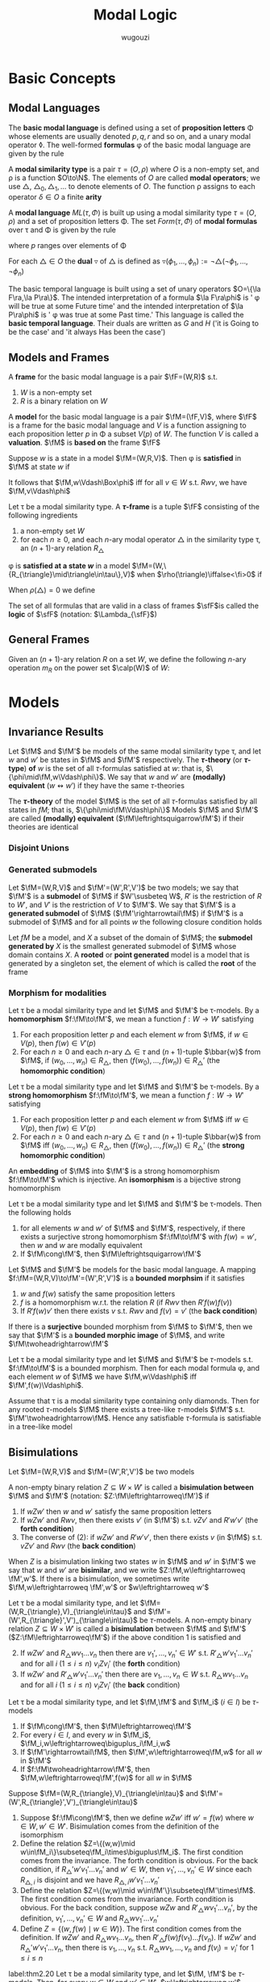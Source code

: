 #+TITLE: Modal Logic
#+AUTHOR: wugouzi

#+EXPORT_FILE_NAME: ../latex/ModalLogic/ModalLogic.tex
#+LATEX_HEADER: \input{../preamble.tex}
#+LATEX_HEADER: \graphicspath{{../images/ModalLogic}}

* Basic Concepts
** Modal Languages
   #+ATTR_LATEX: :options []
   #+BEGIN_definition
   The *basic modal language* is defined using  a set of *proposition letters* \Phi
   whose elements are usually denoted \(p,q,r\) and so on, and a unary modal
   operator \(\lozenge\). The well-formed *formulas* \phi of the basic modal
   language are given by the rule
   \begin{equation*}
   \phi::=p\mid\bot\mid\neg\phi\mid\psi\vee\phi\mid\lozenge\phi
   \end{equation*}
   #+END_definition

   #+ATTR_LATEX: :options []
   #+BEGIN_definition
   A *modal similarity type* is a pair \(\tau=(O,\rho)\) where \(O\) is a non-empty
   set, and \rho is a function \(O\to\N\). The elements of \(O\) are called *modal
   operators*; we use \(\triangle\), \(\triangle_0,\triangle_1,\dots\) to denote
   elements of \(O\). The function \rho assigns to each operator \(\delta\in O\) a
   finite *arity*
   #+END_definition

   #+ATTR_LATEX: :options []
   #+BEGIN_definition
   A *modal language* \(ML(\tau,\Phi)\) is built up using a modal similarity type
   \(\tau=(O,\rho)\) and a set of proposition letters \Phi. The set \(Form(\tau,\Phi)\) of
   *modal formulas* over \tau and \Phi is given by the rule
   \begin{equation*}
   \phi:=p\mid\bot\mid\neg\phi\mid\phi_1\vee\phi_2\mid\triangle(\phi_1,\dots,\phi_{\rho(\triangle)})
   \end{equation*}
   where \(p\) ranges over elements of \Phi
   #+END_definition

   #+ATTR_LATEX: :options []
   #+BEGIN_definition
   For each \(\triangle\in O\) the *dual* \(\triangledown\) of \(\triangle\) is defined
   as \(\triangledown(\phi_1,\dots,\phi_n):=\neg\triangle(\neg\phi_1,\dots,\neg\phi_n)\)
   #+END_definition

   #+ATTR_LATEX: :options [The Basic Temporal Language]
   #+BEGIN_examplle
   The basic temporal language is built using a set of unary operators \(O=\{\la
   F\ra,\la P\ra\}\). The intended interpretation of a formula \(\la F\ra\phi\)
   is ' \phi will be true at some Future time' and the intended interpretation of
   \(\la P\ra\phi\) is ' \phi was true at some Past time.' This language is called
   the *basic temporal language*. Their duals are written as \(G\) and \(H\) ('it
   is Going to be the case' and 'it always Has been the case')
   #+END_examplle

** Models and Frames
   #+ATTR_LATEX: :options []
   #+BEGIN_definition
   A *frame* for the basic modal language is a pair \(\fF=(W,R)\) s.t.
   1. \(W\) is a non-empty set
   2. \(R\) is a binary relation on \(W\)


   A *model* for the basic modal language is a pair \(\fM=(\fF,V)\), where \(\fF\)
   is a frame for the basic modal language and \(V\) is a function assigning to
   each proposition letter \(p\) in \Phi a subset \(V(p)\) of \(W\). The function
   \(V\) is called a *valuation*. \(\fM\) is *based on* the frame \(\fF\)
   #+END_definition

   #+ATTR_LATEX: :options []
   #+BEGIN_definition
   Suppose \(w\) is a state in a model \(\fM=(W,R,V)\). Then \phi is *satisfied* in
   \(\fM\) at state \(w\) if
   \begin{align*}
   \fM,w\Vdash p&\quad\text{iff}\quad
   w\in V(p),\text{ where } p\in\Phi\\
   \fM,w\Vdash\bot&\quad\text{iff}\quad\text{never}\\
   \fM,w\Vdash\neg\phi&\quad\text{iff}\quad
   \text{not }\fM,w\Vdash\phi\\
   \fM,w\Vdash\phi\vee\psi&\quad\text{iff}\quad
   \fM,w\Vdash\phi\text{ or }\fM,w\Vdash\psi\\
   \fM,w\Vdash\lozenge\phi&\quad\text{iff}\quad
   \text{ for some }v\in W\text{ with }Rwv\text{ we have }\fM,v\Vdash\phi
   \end{align*}
   It follows that \(\fM,w\Vdash\Box\phi\) iff for all \(v\in W\) s.t.
   \(Rwv\), we have \(\fM,v\Vdash\phi\)
   #+END_definition

   #+ATTR_LATEX: :options []
   #+BEGIN_definition
   Let \tau be a modal similarity type. A *\(\tau\)-frame* is a tuple \(\fF\)
   consisting of the following ingredients
   1. a non-empty set \(W\)
   2. for each \(n\ge0\), and each \(n\)-ary modal operator \(\triangle\) in the
      similarity type \tau, an \((n+1)\)-ary relation \(R_{\triangle}\)
   #+END_definition

   \phi is *satisfied at a state \(w\)* in a model
   \(\fM=(W,\{R_{\triangle}\mid\triangle\in\tau\},V)\) when
   \(\rho(\triangle)\iffalse<\fi>0\) if
   \begin{align*}
   \fM,w\Vdash\triangle(\phi_1,\dots,\phi_n)\quad\text{iff}\quad&
   \text{for some }v_1,\dots,v_n\in W\text{ with } R_{\triangle} wv_1\dots v_n\\
   &\text{we have, for each }i,\fM,v_i\Vdash\phi_i
   \end{align*}

   When \(\rho(\triangle)=0\) we define
   \begin{equation*}
   \fM,w\Vdash\triangle \quad\text{ iff }\quad
   w\in R_{\triangle}
   \end{equation*}

   #+ATTR_LATEX: :options []
   #+BEGIN_definition
  The set of all formulas that are valid in a class of frames \(\sfF\)is called
  the *logic* of \(\sfF\) (notation: \(\Lambda_{\sfF}\))
   #+END_definition

** General Frames
   #+ATTR_LATEX: :options []
   #+BEGIN_definition
   Given an \((n+1)\)-ary relation \(R\) on a set \(W\), we define the following
   \(n\)-ary operation \(m_R\) on the power set \(\calp(W)\) of \(W\):
   \begin{equation*}
   m_R(X_1,\dots,X_n)=\{w\in W\mid Rww_1\dots w_n\text{ for some }
   w_1\in X_1,\dots,w_n\in X_n\}
   \end{equation*}
   #+END_definition

* Models
** Invariance Results
   #+ATTR_LATEX: :options []
   #+BEGIN_definition
   Let \(\fM\) and \(\fM'\) be models of the same modal similarity type \tau, and
   let \(w\) and \(w'\) be states in \(\fM\) and \(\fM'\) respectively. The
   *\(\tau\)-theory* (or *\(\tau\)-type*) *of* \(w\) is the set of all
   \(\tau\)-formulas satisfied at \(w\): that is,
   \(\{\phi\mid\fM,w\Vdash\phi\}\). We say that \(w\) and \(w'\) are *(modally)
   equivalent* (\(w\leftrightsquigarrow w'\)) if they have the same \(\tau\)-theories

   The *\(\tau\)-theory* of the model \(\fM\) is the set of all \(\tau\)-formulas
   satisfied by all states in \(fM\); that is, \(\{\phi\mid\fM\Vdash\phi\}\)
   Models \(\fM\) and \(\fM'\) are called
   *(modally) equivalent* (\(\fM\leftrightsquigarrow\fM'\)) if their theories are identical
   #+END_definition

*** Disjoint Unions
*** Generated submodels
    #+ATTR_LATEX: :options []
    #+BEGIN_definition
    Let \(\fM=(W,R,V)\) and \(\fM'=(W',R',V')\) be two models; we say that
    \(\fM'\) is a *submodel* of \(\fM\) if \(W'\susbeteq W\), \(R'\) is the
    restriction of \(R\) to \(W'\), and \(V'\) is the restriction of \(V\) to
    \(\fM'\). We say that \(\fM'\) is a *generated submodel* of \(\fM\)
    (\(\fM'\rightarrowtail\fM\)) if \(\fM'\) is a submodel of \(\fM\) and for
    all points \(w\) the following closure condition holds
    \begin{equation*}
    \text{if }w\text{ is in }\fM'\text{ and }Rwv,\text{ then }v\text{ is in }\fM'
    \end{equation*}

    Let \(fM\) be a model, and \(X\) a subset of the domain of \(\fM\); the
    *submodel generated by* \(X\) is the smallest generated submodel of \(\fM\)
    whose domain contains \(X\). A *rooted* or *point generated* model is a model
    that is generated by a singleton set, the element of which is called the
    *root* of the frame
    #+END_definition

*** Morphism for modalities
    #+ATTR_LATEX: :options [Homomorphisms]
    #+BEGIN_definition
    Let \tau be a modal similarity type and let \(\fM\) and \(\fM'\) be
    \tau-models. By a *homomorphism* \(f:\fM\to\fM'\), we mean a function \(f:W\to
    W'\) satisfying
    1. For each proposition letter \(p\) and each element \(w\) from \(\fM\), if
       \(w\in V(p)\), then \(f(w)\in V'(p)\)
    2. For each \(n\ge0\) and each \(n\)-ary \(\triangle\in\tau\) and
       \((n+1)\)-tuple \(\bbar{w}\) from \(\fM\), if \((w_0,\dots,w_n)\in
       R_{\triangle}\), then \((f(w_0),\dots,f(w_n))\in R_{\triangle}'\) (the
       *homomorphic condition*)
    #+END_definition

    #+ATTR_LATEX: :options [Strong Homomorphisms, Embeddings and Isomorphisms]
    #+BEGIN_definition
    Let \tau be a modal similarity type and let \(\fM\) and \(\fM'\) be
    \tau-models. By a *strong homomorphism* \(f:\fM\to\fM'\), we mean a function \(f:W\to
    W'\) satisfying
    1. For each proposition letter \(p\) and each element \(w\) from \(\fM\) iff
       \(w\in V(p)\), then \(f(w)\in V'(p)\)
    2. For each \(n\ge0\) and each \(n\)-ary \(\triangle\in\tau\) and
       \((n+1)\)-tuple \(\bbar{w}\) from \(\fM\) iff \((w_0,\dots,w_n)\in
       R_{\triangle}\), then \((f(w_0),\dots,f(w_n))\in R_{\triangle}'\) (the
       *strong homomorphic condition*)


    An *embedding* of \(\fM\) into \(\fM'\) is a strong homomorphism
    \(f:\fM\to\fM'\) which is injective. An *isomorphism* is a bijective strong homomorphism
    #+END_definition

    #+ATTR_LATEX: :options []
    #+BEGIN_proposition
    Let \tau be a modal similarity type and let \(\fM\) and \(\fM'\) be
    \tau-models. Then the following holds
    1. for all elements \(w\) and \(w'\) of \(\fM\) and \(\fM'\), respectively,
       if there exists a surjective strong homomorphism \(f:\fM\to\fM'\) with
       \(f(w)=w'\), then \(w\) and \(w\) are modally equivalent
    2. If \(\fM\cong\fM'\), then \(\fM\leftrightsquigarrow\fM'\)
    #+END_proposition

    #+ATTR_LATEX: :options [Bounded Morphisms - the Basic Case]
    #+BEGIN_definition
    Let \(\fM\) and \(\fM'\) be models for the basic modal language. A mapping
    \(f:\fM=(W,R,V)\to\fM'=(W',R',V')\) is a *bounded morphsim* if it satisfies
    1. \(w\) and \(f(w)\) satisfy the same proposition letters
    2. \(f\) is a homomorphism w.r.t. the relation \(R\) (if \(Rwv\) then \(R'f(w)f(v)\))
    3. If \(R'f(w)v'\) then there exists \(v\) s.t. \(Rwv\) and \(f(v)=v'\) (the
       *back condition*)


    If there is a *surjective* bounded morphism from \(\fM\) to \(\fM'\), then we
    say that \(\fM'\) is a *bounded morphic image* of \(\fM\), and write \(\fM\twoheadrightarrow\fM'\)
    #+END_definition

    #+ATTR_LATEX: :options []
    #+BEGIN_proposition
    Let \tau be a modal similarity type and let \(\fM\) and \(\fM'\) be
    \(\tau\)-models s.t. \(f:\fM\to\fM'\) is a bounded morphism. Then for each
    modal formula \phi, and each element \(w\) of \(\fM\) we have
    \(\fM,w\Vdash\phi\) iff \(\fM',f(w)\Vdash\phi\).
    #+END_proposition

    #+ATTR_LATEX: :options []
    #+BEGIN_proposition
    Assume that \tau is a modal similarity type containing only diamonds. Then for
    any rooted \(\tau\)-models \(\fM\) there exists a tree-like \(\tau\)-models
    \(\fM'\) s.t. \(\fM'\twoheadrightarrow\fM\). Hence any satisfiable
    \(\tau\)-formula is satisfiable in a tree-like model
    #+END_proposition





** Bisimulations
   #+ATTR_LATEX: :options [Bisimulation - the Basic Case]
   #+BEGIN_definition
   Let \(\fM=(W,R,V)\) and \(\fM=(W',R',V')\) be two models

   A non-empty binary relation \(Z\subseteq W\times W'\) is called a *bisimulation
   between* \(\fM\) and \(\fM'\) (notation: \(Z:\fM\leftrightarroweq\fM')\) if
   1. If \(wZw'\) then \(w\) and \(w'\) satisfy the same proposition letters
   2. If \(wZw'\) and \(Rwv\), then there exists \(v'\) (in \(\fM'\)) s.t.
      \(vZv'\) and \(R'w'v'\) (the *forth condition*)
   3. The converse of (2): if \(wZw'\) and \(R'w'v'\), then there exists \(v\)
      (in \(\fM\)) s.t. \(vZv'\) and \(Rwv\) (the *back condition*)


   When \(Z\) is a bisimulation linking two states \(w\) in \(\fM\) and \(w'\)
   in \(\fM'\) we say that \(w\) and \(w'\) are *bisimilar*, and we write
   \(Z:\fM,w\leftrightarroweq \fM',w'\). If there is a bisimulation, we sometimes
   write \(\fM,w\leftrightarroweq \fM',w'\) or \(w\leftrightarroweq w'\)
   #+END_definition

   #+ATTR_LATEX: :options [Bisimulation - the General Case]
   #+BEGIN_definition
   Let \tau be a modal similarity type, and let
   \(\fM=(W,R_{\triangle},V)_{\triangle\in\tau}\) and
   \(\fM'=(W',R_{\triangle}',V')_{\triangle\in\tau}\) be \(\tau\)-models. A
   non-empty binary relation \(Z\subseteq W\times W'\) is called a *bisimulation*
   between \(\fM\) and \(\fM'\) (\(Z:\fM\leftrightarroweq\fM'\)) if the above
   condition 1 is satisfied and
   2. [@2] If \(wZw'\) and \(R_{\triangle}wv_1\dots v_n\) then there are
      \(v_1',\dots,v_n'\in W'\) s.t. \(R'_{\triangle}w'v_1'\dots v_n'\) and for
      all \(i\) (\(1\le i\le n\)) \(v_iZv_i'\) (the *forth* condition)
   3. If \(wZw'\) and \(R'_{\triangle}w'v_1'\dots v_n'\) then there are
      \(v_1,\dots,v_n\in W\) s.t. \(R_{\triangle}wv_1\dots v_n\) and for
      all \(i\) (\(1\le i\le n\)) \(v_iZv_i'\) (the *back* condition)
   #+END_definition

   #+ATTR_LATEX: :options []
   #+BEGIN_proposition
   Let \tau be a modal similarity type, and let \(\fM,\fM'\) and \(\fM_i\) (\(i\in
   I\)) be \(\tau\)-models
   1. If \(\fM\cong\fM'\), then \(\fM\leftrightarroweq\fM'\)
   2. For every \(i\in I\), and every \(w\) in \(\fM_i\),
      \(\fM_i,w\leftrightarroweq\biguplus_i\fM_i,w\)
   3. If \(\fM'\rightarrowtail\fM\), then \(\fM',w\leftrightarroweq\fM,w\) for
      all \(w\) in \(\fM'\)
   4. If \(f:\fM\twoheadrightarrow\fM'\), then
      \(\fM,w\leftrightarroweq\fM',f(w)\) for all \(w\) in \(\fM\)
   #+END_proposition

   #+BEGIN_proof
   Suppose \(\fM=(W,R_{\triangle},V)_{\triangle\in\tau}\) and
   \(\fM'=(W',R_{\triangle}',V')_{\triangle\in\tau}\) 

   1. Suppose \(f:\fM\cong\fM'\), then we define \(wZw'\) iff \(w'=f(w)\) where
      \(w\in W,w'\in W'\). Bisimulation comes from the definition of the isomorphism
   2. Define the relation \(Z=\{(w,w)\mid
      w\in\fM_i\}\subseteq\fM_i\times\biguplus\fM_i\). The first condition comes
      from the invariance. The forth condition is obvious. For the back
      condition, if \(R_{\triangle}'w'v_1'\dots v_n'\) and \(w'\in W\), then
      \(v_1',\dots,v_n'\in W\) since each \(R_{\triangle,i}\) is disjoint and we
      have \(R_{\triangle,i}w'v_1'\dots v_n'\)
   3. Define the relation \(Z=\{(w,w)\mid w\in\fM'\}\subseteq\fM'\times\fM\).
      The first condition comes from the invariance. Forth condition is obvious.
      For the back condition, suppose \(wZw\) and \(R'_{\triangle}wv_1'\dots
      v_n'\), by the definition, \(v_1',\dots,v_n'\in W\) and
      \(R_{\triangle}wv_1'\dots v_n'\)
   4. Define \(Z=\{(w,f(w)\mid w\in W)\}\). The first condition comes from the
      definition. If \(wZw'\) and \(R_{\triangle}wv_1\dots v_n\), then
      \(R'_{\triangle}f(w)f(v_1)\dots f(v_n)\). If \(wZw'\) and
      \(R_{\triangle}'w'v_1'\dots v_n\), then there is \(v_1,\dots,v_n\) s.t.
      \(R_{\triangle}wv_1,\dots,v_n\) and \(f(v_i)=v_i'\) for \(1\le i\le n\)
   #+END_proof

   #+ATTR_LATEX: :options []
   #+BEGIN_theorem
   label:thm2.20
   Let \tau be a modal similarity type, and let \(\fM, \fM'\) be \(\tau\)-models.
   Then, for every \(w\in W\) and \(w'\in W'\), \(w\leftrightarroweq w'\)
   implies that \(w\leftrightsquigarrow w'\). In other words, modal formulas are
   invariant under bisimulation
   #+END_theorem

   #+BEGIN_proof
   Induction on the complexity of \phi.

   Suppose \phi is \(\diamond\psi\), we have \(\fM,w\Vdash\diamond\psi\) iff there
   exists a \(v\) in \(\fM\) s.t. \(Rwv\) and \(\fM,v\Vdash\psi\). As
   \(w\leftrightarroweq w'\), there exists a \(v'\) in \(\fM'\) s.t. \(R'w'v'\)
   and \(v\leftrightarroweq v'\). By the I.H., \(\fM',v'\Vdash\psi\), hence \(\fM',w'\Vdash\diamond\psi\)
   #+END_proof

   #+ATTR_LATEX: :options [Bisimulation and First-Order Logic]
   #+BEGIN_examplle
   label:example2.22

    [[/media/wu/file/stuuudy/notes/images/ModalLogic/BisimilarModels.png]]


   #+END_examplle

   #+ATTR_LATEX: :options []
   #+BEGIN_examplle
   label:example2.23

   [[/media/wu/file/stuuudy/notes/images/ModalLogic/NotBisimilar.png]]
   #+END_examplle

   \(\fM\) is *image-finite* if for each state \(u\) in \(\fM\) and each relation
   \(R\) in \(\fM\), the set \(\{(v_1,\dots,v_n)\mid Ruv_1\dots v_n\}\) is
   finite

   #+ATTR_LATEX: :options [Hennessy-Milner Theorem]
   #+BEGIN_theorem
   label:thm2.24
   Let \tau be a modal similarity type and let \(\fM\) and \(\fM'\) be two
   image-finite \(\tau\)-models. Then for every \(w\in W\) and \(w'\in W'\),
   \(w\leftrightarroweq w'\) iff \(w\leftrightsquigarrow w'\)
   #+END_theorem

   #+BEGIN_proof
   Assume that our similarity type \tau only contains a single diamond. The
   direction from left to right follows from Theorem ref:thm2.20

   Suppose \(w\leftrightsquigarrow w'\). The first condition is immediate. If
   \(Rwv\), assume there is no \(v'\) in \(\fM'\) with \(R'w'v'\) and
   \(v\leftrightsquigarrow v'\). Let \(S'=\{u'\mid R'w'u'\}\). Note that \(S'\)
   must be non-empty, for otherwise \(\fM',w'\Vdash\Box\bot\), which would
   contradict \(w\leftrightsquigarrow w'\) since \(\fM,w\Vdash\diamond\top\).
   Furthermore, as \(\fM'\) is image-finite, \(S'\) must be finite, say
   \(S'=\{w_1',\dots,w_n'\}\). By assumption, for every \(w_i'\in S'\) there
   exists a formula \(\psi_i\) s.t. \(\fM,v\Vdash\psi_i\), but
   \(\fM',w_i'\not\Vdash\psi_i\). It follows that
   \begin{equation*}
   \fM,w\Vdash\diamond(\psi_1\wedge\dots\wedge\psi_n)\quad\text{ and }\quad
   \fM',w'\not\Vdash\diamond(\psi_1\wedge\dots\wedge \psi_n)
   \end{equation*}
   #+END_proof

   #+BEGIN_exercise
   label:ex2.2.8
   Suppose that \(\{Z_i\mid i\in I\}\) is a non-empty collection of
   bisimulations between \(\fM\) and \(\fM'\). Prove that the relation
   \(\bigcup_{i\in I}Z_i\) is also a bisimulation between \(\fM\) and \(\fM'\).
   Conclude that if \(\fM\) and \(\fM'\) are bisimilar, then there is a maximal
   bisimulation between \(\fM\) and \(\fM'\).
   #+END_exercise

   #+BEGIN_proof
   1. If \((w,w')\in\bigcup_{i\in I}Z_i\), then \((w,w')\in Z_j\) for some
      \(j\in I\) and hence they satisfy the same propositional letters
   2. If \((w,w')\in\bigcup_{i\in I}Z_i\) and \(R_{\triangle}wv_1\dots v_n\),
      since \((w,w')\in Z_j\) for some \(j\in I\), we have
      \(R'_{\triangle}w'v_1'\dots v_n'\) and \(v_iZ_jv_i'\) for all \(1\le i\le
      n\), which means \((v_i,v_i')\in\bigcup_{i\in I}Z_i\) for all \(1\le i\le n\)
   3. similarly
   #+END_proof

* COMMENT Completion
  definition

  corollary

  lemma

  theorem
